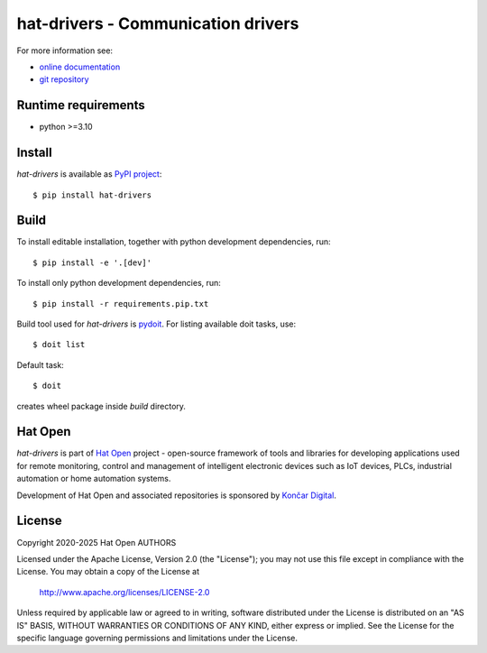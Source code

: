 .. _online documentation: https://hat-drivers.hat-open.com
.. _git repository: https://github.com/hat-open/hat-drivers.git
.. _PyPI project: https://pypi.org/project/hat-drivers
.. _pydoit: https://pydoit.org
.. _Hat Open: https://hat-open.com
.. _Končar Digital: https://www.koncar.hr/en


hat-drivers - Communication drivers
===================================

For more information see:

* `online documentation`_
* `git repository`_


Runtime requirements
--------------------

* python >=3.10


Install
-------

`hat-drivers` is available as `PyPI project`_::

    $ pip install hat-drivers


Build
-----

To install editable installation, together with python development
dependencies, run::

    $ pip install -e '.[dev]'

To install only python development dependencies, run::

    $ pip install -r requirements.pip.txt

Build tool used for `hat-drivers` is `pydoit`_. For listing available doit
tasks, use::

    $ doit list

Default task::

    $ doit

creates wheel package inside `build` directory.


Hat Open
--------

`hat-drivers` is part of `Hat Open`_ project - open-source framework of tools
and libraries for developing applications used for remote monitoring, control
and management of intelligent electronic devices such as IoT devices, PLCs,
industrial automation or home automation systems.

Development of Hat Open and associated repositories is sponsored by
`Končar Digital`_.


License
-------

Copyright 2020-2025 Hat Open AUTHORS

Licensed under the Apache License, Version 2.0 (the "License");
you may not use this file except in compliance with the License.
You may obtain a copy of the License at

    http://www.apache.org/licenses/LICENSE-2.0

Unless required by applicable law or agreed to in writing, software
distributed under the License is distributed on an "AS IS" BASIS,
WITHOUT WARRANTIES OR CONDITIONS OF ANY KIND, either express or implied.
See the License for the specific language governing permissions and
limitations under the License.
